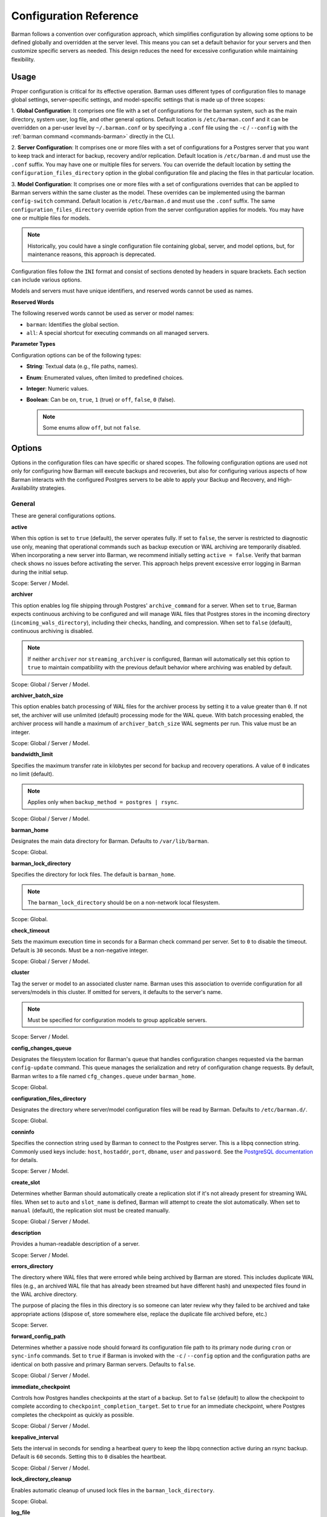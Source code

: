 .. _configuration:

Configuration Reference
=======================

Barman follows a convention over configuration approach, which simplifies configuration
by allowing some options to be defined globally and overridden at the server level. This
means you can set a default behavior for your servers and then customize specific servers
as needed. This design reduces the need for excessive configuration while maintaining
flexibility.

.. _configuration-usage:

Usage
-----

Proper configuration is critical for its effective operation. Barman uses different types
of configuration files to manage global settings, server-specific settings, and
model-specific settings that is made up of three scopes:
 
1. **Global Configuration**: It comprises one file with a set of configurations for the
barman system, such as the main directory, system user, log file, and other general
options. Default location is ``/etc/barman.conf`` and it can be overridden on a per-user
level by ``~/.barman.conf`` or by specifying a ``.conf`` file using the ``-c`` /
``--config`` with the :ref:`barman command <commands-barman>` directly in the CLI.

2. **Server Configuration**: It comprises one or more files with a set of
configurations for a Postgres server that you want to keep track and interact for
backup, recovery and/or replication. Default location is ``/etc/barman.d`` and must use
the ``.conf`` suffix. You may have one or multiple files for servers. You can override the
default location by setting the ``configuration_files_directory`` option in the global
configuration file and placing the files in that particular location.

3. **Model Configuration**: It comprises one or more files with a set of
configurations overrides that can be applied to Barman servers within the same cluster as
the model. These overrides can be implemented using the barman ``config-switch`` command.
Default location is ``/etc/barman.d`` and must use the ``.conf`` suffix. The same
``configuration_files_directory`` override option from the server configuration applies for
models. You may have one or multiple files for models.

.. note::
  Historically, you could have a single configuration file containing global, server, and
  model options, but, for maintenance reasons, this approach is deprecated.

Configuration files follow the ``INI`` format and consist of sections denoted by headers
in square brackets. Each section can include various options.

Models and servers must have unique identifiers, and reserved words cannot be used as
names.

**Reserved Words**

The following reserved words cannot be used as server or model names:

* ``barman``: Identifies the global section.
* ``all``: A special shortcut for executing commands on all managed servers.

**Parameter Types**

Configuration options can be of the following types:

* **String**: Textual data (e.g., file paths, names).
* **Enum**: Enumerated values, often limited to predefined choices.
* **Integer**: Numeric values.
* **Boolean**: Can be ``on``, ``true``, ``1`` (true) or ``off``, ``false``, ``0`` 
  (false).

  .. note::
    Some enums allow ``off``, but not ``false``.

.. _configuration-options:

Options
-------

Options in the configuration files can have specific or shared scopes. The following
configuration options are used not only for configuring how Barman will execute backups
and recoveries, but also for configuring various aspects of how Barman interacts with the
configured Postgres servers to be able to apply your Backup and Recovery, and
High-Availability strategies.

.. _configuration-options-general:

General
"""""""

These are general configurations options.

**active**

When this option is set to ``true`` (default), the server operates fully. If set to
``false``, the server is restricted to diagnostic use only, meaning that operational
commands such as backup execution or WAL archiving are temporarily disabled. When
incorporating a new server into Barman, we recommend initially setting
``active = false``. Verify that barman check shows no issues before activating the
server. This approach helps prevent excessive error logging in Barman during the
initial setup.

Scope: Server / Model.

**archiver**

This option enables log file shipping through Postgres' ``archive_command`` for a
server. When set to ``true``, Barman expects continuous archiving to be configured and
will manage WAL files that Postgres stores in the incoming directory
(``incoming_wals_directory``), including their checks, handling, and compression. When
set to ``false`` (default), continuous archiving is disabled. 
  
.. note:: 
  If neither ``archiver`` nor ``streaming_archiver`` is configured, Barman will
  automatically set this option to ``true`` to maintain compatibility with the
  previous default behavior where archiving was enabled by default.

Scope: Global / Server / Model.

**archiver_batch_size**

This option enables batch processing of WAL files for the archiver process by setting
it to a value greater than ``0``. If not set, the archiver will use unlimited
(default) processing mode for the WAL queue. With batch processing enabled, the
archiver process will handle a maximum of ``archiver_batch_size`` WAL segments per
run. This value must be an integer.

Scope: Global / Server / Model.

**bandwidth_limit**

Specifies the maximum transfer rate in kilobytes per second for backup and recovery
operations. A value of ``0`` indicates no limit (default).

.. note::
  Applies only when ``backup_method = postgres | rsync``.

Scope: Global / Server / Model.

.. _configuration-options-general-barman-home:

**barman_home**

Designates the main data directory for Barman. Defaults to ``/var/lib/barman``.

Scope: Global.

**barman_lock_directory**

Specifies the directory for lock files. The default is ``barman_home``.

.. note::
  The ``barman_lock_directory`` should be on a non-network local filesystem.

Scope: Global.

**check_timeout**

Sets the maximum execution time in seconds for a Barman check command per server. Set
to ``0`` to disable the timeout. Default is ``30`` seconds. Must be a non-negative
integer.

Scope: Global / Server / Model.

**cluster**

Tag the server or model to an associated cluster name. Barman uses this association to
override configuration for all servers/models in this cluster. If omitted for servers,
it defaults to the server's name.

.. note::
  Must be specified for configuration models to group applicable servers.

Scope: Server / Model.

**config_changes_queue**

Designates the filesystem location for Barman's queue that handles configuration changes
requested via the barman ``config-update`` command. This queue manages the
serialization and retry of configuration change requests. By default, Barman writes to
a file named ``cfg_changes.queue`` under ``barman_home``.

Scope: Global.

**configuration_files_directory**

Designates the directory where server/model configuration files will be read by Barman.
Defaults to ``/etc/barman.d/``.

Scope: Global.

**conninfo**

Specifies the connection string used by Barman to connect to the Postgres server.
This is a libpq connection string. Commonly used keys include: ``host``, ``hostaddr``,
``port``, ``dbname``, ``user`` and ``password``. See the 
`PostgreSQL documentation <https://www.postgresql.org/docs/current/libpq-connect.html#LIBPQ-CONNSTRING>`_
for details.

Scope: Server / Model.

**create_slot**

Determines whether Barman should automatically create a replication slot if it's not
already present for streaming WAL files. When set to ``auto`` and ``slot_name`` is
defined, Barman will attempt to create the slot automatically. When set to ``manual``
(default), the replication slot must be created manually.

Scope: Global / Server / Model.

**description**

Provides a human-readable description of a server.

Scope: Server / Model.

**errors_directory**

The directory where WAL files that were errored while being archived by Barman are 
stored. This includes duplicate WAL files (e.g., an archived WAL file that has already
been streamed but have different hash) and unexpected files found in the WAL archive
directory.

The purpose of placing the files in this directory is so someone can later review why they 
failed to be archived and take appropriate actions (dispose of, store somewhere else, 
replace the duplicate file archived before, etc.)

Scope: Server.

**forward_config_path**

Determines whether a passive node should forward its configuration file path to its
primary node during ``cron`` or ``sync-info`` commands. Set to ``true`` if Barman is
invoked with the ``-c`` / ``--config`` option and the configuration paths are identical
on both passive and primary Barman servers. Defaults to ``false``.

Scope: Global / Server / Model.

**immediate_checkpoint**

Controls how Postgres handles checkpoints at the start of a backup. Set to ``false``
(default) to allow the checkpoint to complete according to
``checkpoint_completion_target``. Set to ``true`` for an immediate checkpoint, where
Postgres completes the checkpoint as quickly as possible.

Scope: Global / Server / Model.

**keepalive_interval**

Sets the interval in seconds for sending a heartbeat query to keep the libpq
connection active during an rsync backup. Default is ``60`` seconds. Setting this to
``0`` disables the heartbeat.

Scope: Global / Server / Model.

**lock_directory_cleanup**

Enables automatic cleanup of unused lock files in the ``barman_lock_directory``.

Scope: Global.

**log_file**

Specifies the location of Barman's log file. Defaults to ``/var/log/barman/barman.log``.

Scope: Global.

**log_level**

Sets the level of logging. Options include: ``DEBUG``, ``INFO``, ``WARNING``,
``ERROR`` and ``CRITICAL``.

Scope: Global.

**minimum_redundancy**

Specifies the minimum number of backups to retain. Default is ``0``.

Scope: Global / Server / Model.

**model**

When set to ``true``, turns a server section from a configuration file into a model for
a cluster. There is no ``false`` option in this case. If you want to simulate a 
``false`` option, comment out (``#model=true``) or remove the option in the
configuration. Defaults to the server name.

Scope: Model.

**network_compression**

Enables or disables data compression for network transfers. Set to ``false`` (default)
to disable compression, or ``true`` to enable it and reduce network usage.

Scope: Global / Server / Model.

.. _configuration-parallel-jobs:

**parallel_jobs**

Controls the number of parallel workers used to copy files during backup or recovery.
It must be a positive integer. Default is ``1``.

.. note::
  Applies only when ``backup_method = rsync``.

Scope: Global / Server / Model.

**parallel_jobs_start_batch_period**

Specifies the time interval in seconds over which a single batch of parallel jobs will
start. Default is ``1`` second. This means that if ``parallel_jobs_start_batch_size``
is ``10`` and ``parallel_jobs_start_batch_period`` is ``1``, this will yield an
effective rate limit of ``10`` jobs per second, because there is a maximum of ``10``
jobs that can be started within ``1`` second.

.. note::
  Applies only when ``backup_method = rsync``.

Scope: Global / Server / Model.

**parallel_jobs_start_batch_size**

Defines the maximum number of parallel jobs to start in a single batch. Default is
``10`` jobs. This means that if ``parallel_jobs_start_batch_size``
is ``10`` and ``parallel_jobs_start_batch_period`` is ``2``, this will yield a maximum
of ``10`` jobs that can be started within ``2`` seconds.

.. note::
  Applies only when ``backup_method = rsync``.

Scope: Global / Server / Model.

**path_prefix**

Lists one or more absolute paths, separated by colons, where Barman looks for executable
files. These paths are checked before the ``PATH`` environment variable. This option can
be set for each server and needs to point to the ``bin`` directory for the appropriate
``PG_MAJOR_VERSION``.

Scope: Global / Server / Model.

**primary_checkpoint_timeout**

Time to wait for new WAL files before forcing a checkpoint on the primary server.
Defaults to ``0``.

Scope: Server / Model.

**primary_conninfo**

Connection string for Barman to connect to the primary Postgres server during a
standby backup.

Scope: Server / Model.

**primary_ssh_command**

SSH command for connecting to the primary Barman server if Barman is passive.

Scope: Global / Server / Model.

**slot_name**

Replication slot name for the ``receive-wal`` command when ``streaming_archiver`` is
enabled. 

Scope: Global / Server / Model.

**ssh_command**

SSH command used by Barman to connect to the Postgres server for rsync backups.

Scope: Server / Model.

**streaming_archiver**

Enables Postgres' streaming protocol for WAL files. Defaults to ``false``.

.. note:: 
  If neither ``archiver`` nor ``streaming_archiver`` is configured, Barman will
  automatically set ``archiver`` option to ``true`` to maintain compatibility with the
  previous default behavior where archiving was enabled by default.

Scope: Global / Server / Model.

**streaming_archiver_batch_size**

Batch size for processing WAL files in streaming archiver. Defaults to ``0``.

Scope: Global / Server / Model.

**streaming_archiver_name**

Application name for the ``receive-wal`` command. Defaults to ``barman_receive_wal``.

Scope: Global / Server / Model.

**streaming_backup_name**

Application name for the ``pg_basebackup`` command. Defaults to
``barman_streaming_backup``.

Scope: Global / Server / Model.

**streaming_conninfo**

Connection string for streaming replication protocol. Defaults to ``conninfo``.

Scope: Server / Model.

**tablespace_bandwidth_limit**

Maximum transfer rate for specific tablespaces for backup and recovery operations.
A value of ``0`` indicates no limit (default).

.. note::
  Applies only when ``backup_method = rsync``.

Scope: Global / Server / Model.

.. _configuration-options-backups:

Backups
"""""""

These configurations options are related to how Barman will execute backups.

**autogenerate_manifest**

This is a boolean option that allows for the automatic creation of backup manifest
files. The manifest file, which is a JSON document, lists all files included in the
backup. It is generated upon completion of the backup and saved in the backup
directory. The format of the manifest file adheres to the specifications outlined in the
`PostgreSQL documentation <https://www.postgresql.org/docs/current/backup-manifest-format.html>`_
and is compatible with the ``pg_verifybackup`` tool. Default is ``false``.

.. note::
  This option is ignored if the ``backup_method`` is not ``rsync``.
  
Scope: Global / Server / Model.

**backup_compression**

Specifies the compression method for the backup process. It can be set to ``gzip``,
``lz4``, ``zstd``, or ``none``. Ensure that the CLI tool for the chosen compression
method is available on both the Barman and Postgres servers. 
  
.. note::
  Note that ``lz4`` and ``zstd`` require Postgres version 15 or later. Unsetting this
  option or using ``none`` results in an uncompressed archive (default). Only
  supported when ``backup_method = postgres``.

Scope: Global / Server / Model.

**backup_compression_format**

Determines the format ``pg_basebackup`` should use when saving compressed backups.
Options are ``plain`` or ``tar``, with ``tar`` as the default if unset. The ``plain``
format is available only if Postgres version 15 or later is in use and
``backup_compression_location`` is set to ``server``.
  
.. note::
  Only supported when ``backup_method = postgres``.

Scope: Global / Server / Model.

**backup_compression_level**

Defines the level of compression for backups as an integer. The permissible values
depend on the compression method specified in ``backup_compression``.
  
.. note::
  Only supported when ``backup_method = postgres``.

Scope: Global / Server / Model.

**backup_compression_location**

Specifies where compression should occur during the backup: either ``client`` or
``server``. The ``server`` option is available only if Postgres version 15 or later is
being used.

.. note::
  Only supported when ``backup_method = postgres``.

Scope: Global / Server / Model.

**backup_compression_workers**

Sets the number of threads used for compression during the backup process. This is
applicable only when ``backup_compression=zstd``. The default value is 0, which uses
the standard compression behavior.

.. note::
  Only supported when ``backup_method = postgres``.

Scope: Global / Server / Model.

.. _configuration-options-backups-backup-directory:

**backup_directory**

Specifies the directory where backup data for a server will be stored. Defaults to
``<barman_home>/<server_name>``.

Scope: Server.

.. _configuration-options-backups-backup-method:

**backup_method**

Defines the method Barman uses to perform backups. Options include:

* ``rsync`` (default): Executes backups using the rsync command over SSH (requires
  ``ssh_command``).
* ``postgres``: Uses the ``pg_basebackup`` command for backups.
* ``local-rsync``: Assumes Barman runs on the same server and as the same user as
  the Postgres database, performing an rsync file system copy.
* ``snapshot``: Utilizes the API of the cloud provider specified in the
  ``snapshot_provider`` option to create disk snapshots as defined in
  ``snapshot_disks`` and saves only the backup label and metadata to its own
  storage.

Scope: Global / Server / Model.

**backup_options**

Controls how Barman interacts with Postgres during backups. This is a comma-separated
list that can include:

* ``concurrent_backup`` (default): Uses concurrent backup, recommended for
  Postgres versions 9.6 and later, and supports backups from standby servers.
* ``exclusive_backup``: Uses the deprecated exclusive backup method. Only for Postgres 
  versions older than 15. This option will be removed in the future.
* ``external_configuration``: Suppresses warnings about external configuration files
  during backup execution.

.. note::
  ``exclusive_backup`` and ``concurrent_backup`` cannot be used together.

Scope: Global / Server / Model.

.. _configuration-options-backups-basebackups-directory:

**basebackups_directory**

Specifies the directory where base backups are stored. Defaults to
``<backup_directory>/base``.

Scope: Server.

**basebackup_retry_sleep**

Sets the number of seconds to wait after a failed base backup copy before retrying.
Default is ``30`` seconds. Must be a non-negative integer.

.. note::
  This applies to both backup and recovery operations.

Scope: Global / Server / Model.

**basebackup_retry_times**

Defines the number of retry attempts for a base backup copy after an error occurs.
Default is ``0`` (no retries). Must be a non-negative integer.

.. note::
  This applies to both backup and recovery operations.

Scope: Global / Server / Model.

**reuse_backup**

Controls incremental backup support when using ``backup_method=rsync`` by reusing the
last available backup. The options are:

* ``off`` (default): Standard full backup.
* ``copy``: File-level incremental backup, by reusing the last backup for a server and
  creating a copy of the unchanged files (just for backup time reduction)
* ``link``: File-level incremental backup, by reusing the last backup for a server and
  creating a hard link of the unchanged files (for backup space and time reduction)

.. note::
  This option will be ignored when ``backup_method=postgres``.

Scope: Global / Server / Model.

.. _configuration-options-cloud-backups:

Cloud Backups
"""""""""""""

These configuration options are related to how Barman will execute backups in the cloud.

**aws_await_snapshots_timeout**

Specifies the duration in seconds to wait for AWS snapshots to be created before a
timeout occurs. The default value is ``3600`` seconds. This must be a positive
integer.

.. note::
  Only supported when ``backup_method = snapshot`` and ``snapshot_provider = aws``.

Scope: Global / Server / Model.

**aws_profile**

The name of the AWS profile to use when authenticating with AWS (e.g. ``INI`` section
in AWS credentials file).

.. note::
  Only supported when ``backup_method = snapshot`` and ``snapshot_provider = aws``.

Scope: Global / Server / Model.

**aws_region**

Indicates the AWS region where the EC2 VM and storage volumes, as defined by
``snapshot_instance`` and ``snapshot_disks``, are located.

.. note::
  Only supported when ``backup_method = snapshot`` and ``snapshot_provider = aws``.

Scope: Global / Server / Model.

**aws_snapshot_lock_mode**

The lock mode for the snapshot. This is only valid if ``snapshot_instance`` and
``snapshot_disk`` are set.

Allowed options:

* ``compliance``.
* ``governance``.

.. note::
  Only supported when ``backup_method = snapshot`` and ``snapshot_provider = aws``.

Scope: Global / Server / Model.

**aws_snapshot_lock_duration**

The lock duration is the period of time (in days) for which the snapshot is to remain
locked, ranging from 1 to 36,500. Set either the lock duration or the expiration date
(not both).

.. note::
  Only supported when ``backup_method = snapshot`` and ``snapshot_provider = aws``.

Scope: Global / Server / Model.

**aws_snapshot_lock_cool_off_period**

The cooling-off period is an optional period of time (in hours) that you can specify
when you lock a snapshot in ``compliance`` mode, ranging from 1 to 72.

.. note::
  Only supported when ``backup_method = snapshot`` and ``snapshot_provider = aws``.

Scope: Global / Server / Model.

**aws_snapshot_lock_expiration_date**

The lock duration is determined by an expiration date in the future. It must be at least
1 day after the snapshot creation date and time, using the format
``YYYY-MM-DDTHH:MM:SS.sssZ``. Set either the lock duration or the expiration date (not
both).

.. note::
  Only supported when ``backup_method = snapshot`` and ``snapshot_provider = aws``.

Scope: Global / Server / Model.

**azure_credential**

Specifies the type of Azure credential to use for authentication, either ``azure-cli``,
``managed-identity`` or ``default``. If not provided, the default Azure authentication
method will be used.

.. note::
  Only supported when ``backup_method = snapshot`` and ``snapshot_provider = azure``.

Scope: Global / Server / Model.

**azure_resource_group**

Specifies the name of the Azure resource group containing the compute instance and
disks defined by ``snapshot_instance`` and ``snapshot_disks``.

.. note::
  Only supported when ``backup_method = snapshot`` and ``snapshot_provider = azure``.

Scope: Global / Server / Model.

**azure_subscription_id**

Identifies the Azure subscription that owns the instance and storage volumes defined by
``snapshot_instance`` and ``snapshot_disks``.

.. note::
  Only supported when ``backup_method = snapshot`` and ``snapshot_provider = azure``.

Scope: Global / Server / Model.

**gcp_project**

Specifies the ID of the GCP project that owns the instance and storage volumes defined
by ``snapshot_instance`` and ``snapshot_disks``.

.. note::
  Only supported when ``backup_method = snapshot`` and ``snapshot_provider = gcp``.

Scope: Global / Server / Model.

**gcp_zone**

Indicates the availability zone where the compute instance and disks are located for
snapshot backups.

.. note::
  Only supported when ``backup_method = snapshot`` and ``snapshot_provider = gcp``.

Scope: Server / Model.

**snapshot_disks**

This option is a comma-separated list of disks to include in cloud snapshot backups.
  
.. note::
  Required when ``backup_method = snapshot``.

  Ensure that the ``snapshot_disks`` list includes all disks that store Postgres data,
  as any data not on these listed disks will not be included in the backup and will be
  unavailable during recovery.

Scope: Server / Model.

**snapshot_instance**

The name of the VM or compute instance where the storage volumes are attached.
  
.. note::
  Required when ``backup_method = snapshot``.

Scope: Server / Model.

**snapshot_provider**

The name of the cloud provider to use for creating snapshots. Supported value:
``aws``, ``azure`` and ``gcp``.
  
.. note::
  Required when ``backup_method = snapshot``.

Scope: Global / Server / Model.

.. _configuration-options-hook-scripts:

Hook Scripts
""""""""""""

These configuration options are related to the pre or post execution of hook scripts.

**post_archive_retry_script**

Specifies a hook script to run after a WAL file is archived. Barman will retry this
script until it returns ``SUCCESS`` (0), ``ABORT_CONTINUE`` (62), or ``ABORT_STOP``
(63). In a post-archive scenario, ``ABORT_STOP`` has the same effect as
``ABORT_CONTINUE``.

Scope: Global / Server.

**post_archive_script**

Specifies a hook script to run after a WAL file is archived, following the
``post_archive_retry_script``.

Scope: Global / Server.

**post_backup_retry_script**

Specifies a hook script to run after a base backup. Barman will retry this script until
it returns ``SUCCESS`` (0), ``ABORT_CONTINUE`` (62), or ``ABORT_STOP`` (63). In a
post-backup scenario, ``ABORT_STOP`` has the same effect as ``ABORT_CONTINUE``.

Scope: Global / Server.

**post_backup_script**

Specifies a hook script to run after a base backup, following the
``post_backup_retry_script``.

Scope: Global / Server.

**post_delete_retry_script**

Specifies a hook script to run after deleting a backup. Barman will retry this script
until it returns ``SUCCESS`` (0), ``ABORT_CONTINUE`` (62), or ``ABORT_STOP`` (63). In
a post-delete scenario, ``ABORT_STOP`` has the same effect as ``ABORT_CONTINUE``.

Scope: Global / Server.

**post_delete_script**

Specifies a hook script to run after deleting a backup, following the
``post_delete_retry_script``.

Scope: Global / Server.

**post_recovery_retry_script**

Specifies a hook script to run after a recovery. Barman will retry this script until it
returns ``SUCCESS`` (0), ``ABORT_CONTINUE`` (62), or ``ABORT_STOP`` (63). In a
post-recovery scenario, ``ABORT_STOP`` has the same effect as ``ABORT_CONTINUE``.

Scope: Global / Server.

**post_recovery_script**

Specifies a hook script to run after a recovery, following the
``post_recovery_retry_script``.

Scope: Global / Server.

**post_wal_delete_retry_script**

Specifies a hook script to run after deleting a WAL file. Barman will retry this script
until it returns ``SUCCESS`` (0), ``ABORT_CONTINUE`` (62), or ``ABORT_STOP`` (63). In
a post-WAL-delete scenario, ``ABORT_STOP`` has the same effect as ``ABORT_CONTINUE``.

Scope: Global / Server.

**post_wal_delete_script**

Specifies a hook script to run after deleting a WAL file, following the
``post_wal_delete_retry_script``.

Scope: Global / Server.

**pre_archive_retry_script**

Specifies a hook script that runs before a WAL file is archived during maintenance,
following the ``pre_archive_script``. As a retry hook script, Barman will repeatedly
execute the script until it returns either ``SUCCESS`` (0), ``ABORT_CONTINUE`` (62),
or ``ABORT_STOP`` (63). Returning ``ABORT_STOP`` will escalate the failure and halt
the WAL archiving process.

Scope: Global / Server.

**pre_archive_script**

Specifies a hook script launched before a WAL file is archived by maintenance.

Scope: Global / Server.

**pre_backup_retry_script**

Specifies a hook script that runs before a base backup, following the
``pre_backup_script``. As a retry hook script, Barman will attempt to execute the
script repeatedly until it returns ``SUCCESS`` (0), ``ABORT_CONTINUE`` (62), or
``ABORT_STOP`` (63). Returning ``ABORT_STOP`` will escalate the failure and interrupt
the backup process.

Scope: Global / Server.

**pre_backup_script**

Specifies a hook script to run before starting a base backup.

Scope: Global / Server.

**pre_delete_retry_script**

Specifies a retry hook script to run before backup deletion, following the
``pre_delete_script``. As a retry hook script, Barman will attempt to execute the
script repeatedly until it returns ``SUCCESS`` (0), ``ABORT_CONTINUE`` (62), or
``ABORT_STOP`` (63). Returning ``ABORT_STOP`` will escalate the failure and interrupt
the backup deletion.

Scope: Global / Server.

**pre_delete_script**

Specifies a hook script run before deleting a backup.

Scope: Global / Server.

**pre_recovery_retry_script**

Specifies a retry hook script to run before recovery, following the
``pre_recovery_script``. As a retry hook script, Barman will attempt to execute the
script repeatedly until it returns ``SUCCESS`` (0), ``ABORT_CONTINUE`` (62), or
``ABORT_STOP`` (63). Returning ``ABORT_STOP`` will escalate the failure and interrupt
the recover process.

Scope: Global / Server.

**pre_recovery_script**

Specifies a hook script run before starting a recovery.

Scope: Global / Server.

**pre_wal_delete_retry_script**

Specifies a retry hook script for WAL file deletion, executed before
``pre_wal_delete_script``. As a retry hook script, Barman will attempt to execute the
script repeatedly until it returns ``SUCCESS`` (0), ``ABORT_CONTINUE`` (62), or
``ABORT_STOP`` (63). Returning ``ABORT_STOP`` will escalate the failure and interrupt
the WAL file deletion.

Scope: Global / Server.

**pre_wal_delete_script**

Specifies a hook script run before deleting a WAL file.

Scope: Global / Server.

.. _configuration-options-wals:

Write-Ahead Logs (WAL)
""""""""""""""""""""""

These configuration options are related to how Barman will manage the Write-Ahead Logs
(WALs) of the PostreSQL servers.

**compression**

Specifies the standard compression algorithm for WAL files. Options include: ``lz4``,
``xz``, ``zstd``, ``gzip``, ``pybzip2``, ``pigz``, ``bzip2``, ``pybzip2`` and ``custom``. 
  
.. note::
  All of these options require the module to be installed in the location where the
  compression will occur.

  The ``custom`` option is for custom compression, which requires you to set the
  following options as well:

  * ``custom_compression_filter``: a compression filter.
  * ``custom_decompression_filter``: a decompression filter
  * ``custom_compression_magic``: a hex string to identify a custom compressed wal
    file.

Scope: Global / Server / Model.

**custom_compression_filter**

Specifies a custom compression algorithm for WAL files. It must be a ``string`` that
will be used internally to create a bash command and it will prefix to the
following string ``> "$2" < "$1";``. Write to standard output and do not delete input
files.

.. tip::
  ``custom_compression_filter = "xz -c"``

  This is the same as running ``xz -c > "$2" < "$1";``.

Scope: Global / Server / Model.

**custom_compression_magic**

Defines a custom magic value to identify the custom compression algorithm used in WAL
files. If this is set, Barman will avoid applying custom compression to WALs that have
already been compressed with the specified algorithm. If not configured, Barman will
apply custom compression to all WAL files, even those pre-compressed.

.. tip::
  For example, in the ``xz`` compression algorithm, the magic number is used to detect
  the format of ``.xz`` files.

  For xz files, the magic number is the following sequence of bytes:
    Magic Number: ``FD 37 7A 58 5A 00``

  In hexadecimal representation, this can be expressed as:
    Hex String: ``fd377a585a00``

  Reference: `xz-file-format <https://tukaani.org/xz/xz-file-format-1.0.4.txt>`_

Scope: Global / Server / Model.

**custom_decompression_filter**

Specifies a custom decompression algorithm for compressed WAL files. It must be a
``string`` that will be used internally to create a bash command and it will
prefix to the following string ``> "$2" < "$1";``. It must correspond with the
compression algorithm used.

.. tip::
  ``custom_compression_filter = "xz -c -d"``

  This is the same as running ``xz -c -d > "$2" < "$1";``.

Scope: Global / Server / Model.

**incoming_wals_directory**

Specifies the directory where incoming WAL files are archived. Requires ``archiver`` to
be enabled. Defaults to ``<backup_directory>/incoming``.

Scope: Server.

**last_wal_maximum_age**

Defines the time frame within which the latest archived WAL file must fall. If the
latest WAL file is older than this period, the barman check command will report an
error. If left empty (default), the age of the WAL files is not checked. Format is the
same as ``last_backup_maximum_age``.

Scope: Global / Server / Model.

**max_incoming_wals_queue**

Defines the maximum number of WAL files allowed in the incoming queue (including both
streaming and archiving pools) before the barman check command returns an error.
Default is ``None`` (disabled).

Scope: Global / Server / Model.

**streaming_wals_directory**

Directory for streaming WAL files. Defaults to ``<backup_directory>/streaming``.

.. note::
  This option is applicable when ``streaming_archiver`` is activated.
  
Scope: Server.

**wal_conninfo**

The ``wal_conninfo`` connection string is used by Barman for monitoring the status of
the replication slot receiving WALs. If specified, it takes precedence over
``wal_streaming_conninfo`` for these checks. If ``wal_conninfo`` is not set but
``wal_streaming_conninfo`` is, ``wal_conninfo`` will fall back to
``wal_streaming_conninfo``. If neither ``wal_conninfo`` nor ``wal_streaming_conninfo``
is set, ``wal_conninfo`` will fall back to ``conninfo``. Both connection strings must
access a Postgres instance within the same cluster as defined by ``streaming_conninfo``
and ``conninfo``. If both ``wal_conninfo`` and ``wal_streaming_conninfo`` are set, only
``wal_conninfo`` needs the appropriate permissions to read settings and check the
replication slot status. However, if only ``wal_streaming_conninfo`` is set, it must
have the necessary permissions to perform these tasks. The required permissions include
roles such as ``pg_monitor``, both ``pg_read_all_settings`` and ``pg_read_all_stats``,
or superuser privileges.

Scope: Server / Model.

**wal_streaming_conninfo**

This connection string is used by Barman to connect to the Postgres server for receiving
WAL segments via streaming replication and checking the replication slot status, if
``wal_conninfo`` is not set. If not specified, Barman defaults to using
``streaming_conninfo`` for these tasks. ``wal_streaming_conninfo`` must connect to a
Postgres instance within the same cluster as defined by ``streaming_conninfo``, and it
must support streaming replication. If both ``wal_streaming_conninfo`` and
``wal_conninfo`` are set, only ``wal_conninfo`` needs the required permissions to read
settings and check the replication slot status. If only ``wal_streaming_conninfo`` is
specified, it must have these permissions. The necessary permissions include roles such
as ``pg_monitor``, both ``pg_read_all_settings`` and ``pg_read_all_stats``, or superuser
privileges.

Scope: Server / Model.

.. _configuration-options-wals-wals-directory:

**wals_directory**

Directory containing WAL files. Defaults to ``<backup_directory>/wals``.

Scope: Server.

.. _configuration-options-wals-xlogdb-directory:

**xlogdb_directory**

A custom directory for the ``SERVER-xlog.db`` file, ``SERVER`` being the server name.
This file stores metadata of archived WAL files and is used internally by Barman. If
unset, it defaults to the value of ``wals_directory``.

Scope: Global / Server.

.. _configuration-options-restore:

Restore
"""""""

These configuration options are related to how Barman manages restoration backups.

**local_staging_path**

Specifies the local path for combining block-level incremental backups during recovery.
This location must have sufficient space to temporarily store the new synthetic backup.
Required for recovery from a block-level incremental backup.

.. note::
  Applies only when ``backup_method = postgres``.

Scope: Global / Server / Model.

**recovery_options**

Options for recovery operations. Currently, only ``get-wal`` is supported. This option
enables the creation of a basic ``restore_command`` in the recovery configuration,
which uses the barman ``get-wal`` command to retrieve WAL files directly from Barman's
WAL archive. This setting accepts a comma-separated list of values and defaults to
empty.

Scope: Global / Server / Model.

**recovery_staging_path**

Specifies the path on the recovery host for staging files from compressed backups. This
location must have sufficient space to temporarily store the compressed backup.

.. note::
  Applies only for commpressed backups.

Scope: Global / Server / Model.

.. _configuration-options-retention-policies:

Retention Policies
""""""""""""""""""

These configuration options are related to how Barman manages retention policies of the
backups.

**last_backup_maximum_age**

Defines the time frame within which the latest backup must fall. If the latest backup
is older than this period, the barman check command will report an error. If left
empty (default), the latest backup is always considered valid. The accepted format is
``"n {DAYS|WEEKS|MONTHS}"``, where ``n`` is an integer greater than zero.

Scope: Global / Server / Model.

**last_backup_minimum_size**

Specifies the minimum acceptable size for the latest successful backup. If the latest
backup is smaller than this size, the barman check command will report an error. If
left empty (default), the latest backup is always considered valid. The accepted
format is ``"n {k|Ki|M|Mi|G|Gi|T|Ti}"`` and case-sensitive, where ``n`` is an integer
greater than zero, with an optional SI or IEC suffix. k stands for kilo with k = 1000,
while Ki stands for kilobytes Ki = 1024. The rest of the options have the same
reasoning for greater units of measure.

Scope: Global / Server / Model.

**retention_policy**

Defines how long backups and WAL files should be retained. If this option is left blank,
no retention policies will be applied. Options include redundancy and recovery window
policies. 
  
.. code-block:: text

  retention_policy = {REDUNDANCY value | RECOVERY WINDOW OF value {DAYS | WEEKS | MONTHS}}

* ``retention_policy = REDUNDANCY 2`` will keep only 2 backups in the backup catalog
  automatically deleting the older one as new backups are created. The number must be
  a positive integer.
* ``retention_policy = RECOVERY WINDOW OF 2 DAYS`` will only keep backups needed to
  recover to any point in time in the last two days, automatically deleting backups
  that are older. The period number must be a positive integer, and   the following
  options can be applied to it: ``DAYS``, ``WEEKS``, ``MONTHS``.

Scope: Global / Server / Model.

**retention_policy_mode**

Mode for enforcing retention policies. Currently only supports ``auto``.

Scope: Global / Server / Model.

**wal_retention_policy**

Policy for retaining WAL files. Currently only ``main`` is available.

Scope: Global / Server / Model.

.. _configuration-configuration-models:

Configuration Models
--------------------

Configuration models provide a systematic approach to manage and apply configuration
overrides for Postgres servers by organizing them under a specific ``cluster`` name.

Purpose
"""""""

The primary goal of a configuration model is to simplify the management of configuration
settings for Postgres servers grouped by the same ``cluster``. By using a model, you can
apply a set of common configuration overrides, enhancing operational efficiency. They are
especially beneficial in clustered environments, allowing you to create various
configuration models that can be utilized during failover events.

Application
"""""""""""

The configurations defined in a model file can be applied to Postgres servers that share
the same ``cluster`` name specified in the model. Consequently, any server utilizing that
model can inherit these settings, promoting a consistent and adaptable configuration
across all servers. 

Usage
"""""

Model options can only be defined within a model section, which is identified in the same
way as a server section. It is important to ensure that there are no conflicts between
the identifiers of server sections and model sections.

To apply a configuration model, execute the
``barman config-switch SERVER_NAME MODEL_NAME``. This command facilitates the application
of the model's overrides to the relevant Barman server associated with the specified
cluster name.

If you wish to remove the overrides, the deletion of the model configuration file alone
will not have any effect, so you can do so by using the ``--reset`` argument with the
command, as follows: ``barman config-switch SERVER_NAME --reset``.

.. note::
  The ``config-switch`` command will only succeed if model name exists and is associated
  with the same ``cluster`` as the server. Additionally, there can be only one active
  model at a time; if you execute the command multiple times with different models, only
  the overrides defined in the last model will be applied.

  Not all options can be configured through models. Please review the scope of the
  available configurations to determine which settings apply to models.

Benefits
""""""""

* Consistency: Ensures uniform configuration across multiple Barman servers within a
  cluster.
* Efficiency: Simplifies configuration management by allowing centralized updates and
  overrides.
* Flexibility: Allows the use of multiple model files, providing the ability to define
  various sets of overrides as necessary.

.. _configuration-examples:

.. only:: html
  
  Examples
  --------

  Barman global configurations are common between all configured servers. So if you want to
  have specific configurations, you should move it to the server scope instead of the barman
  global scope.

  Next you can find a few examples of global, servers and models configurations with an
  explanation of the fields. 

  Global Configuration
  """"""""""""""""""""

  .. code-block:: text
    :caption: **/etc/barman.conf**
    :name: /etc/barman.conf

    [barman]

    barman_home = /var/lib/barman
    barman_user = barman
    configuration_files_directory = /etc/barman.d
    log_file = /var/log/barman/barman.log
    log_level = INFO

  **barman**
    * Set configuration that will be global.
    * Configure locations for ``barman_home``, ``configuration_files_directory``,
      ``log_file``, the ``barman_user`` and the ``log_level``.

  Server Configuration - Rsync
  """"""""""""""""""""""""""""

  .. code-block:: text
    :caption: **/etc/barman.d/pg_server1_rsync.conf**
    :name: /etc/barman.d/pg_server1_rsync.conf

    [server1]

    description =  "PostgreSQL server 1"
    conninfo = host=pg1 user=barman port=5432 dbname=databasename
    ssh_command = ssh postgres@pg1
    backup_method = rsync
    reuse_backup = link
    archiver = on
    parallel_jobs = 2
    minimum_redundancy = 2
    retention_policy = REDUNDANCY 4

  **server1**
    * Connect to Postgres from Barman using the ``conninfo``.
    * ``ssh_command`` is needed to correctly create an SSH connection from the Barman
      server to the Postgres server when using rsync.
    * Set the ``backup_method`` as ``rsync`` and ``reuse_backup`` to enable file-level
      incremental backups.
    * Configure the ``archiver`` option to ship WALs using the ``archive_command``
      configured in the Postgres configuration file ``postgresql.conf``.
    * Jobs will use two workers for parallel processing.
    * Set the ``minimum_redundancy`` and the ``retention_policy`` for backups created
      from this server.

  Server Configuration - pg_basebackup
  """"""""""""""""""""""""""""""""""""

  .. code-block:: text
    :caption: **/etc/barman.d/pg_server2_streaming.conf**
    :name: /etc/barman.d/pg_server2_streaming.conf

    [server2]

    description =  "PostgreSQL server 2"
    conninfo = host=pg2 user=barman port=5432 dbname=databasename
    streaming_conninfo = host=pg2 user=streaming_barman port=5432 dbname=databasename
    backup_method = postgres
    streaming_archiver = on
    slot_name = barman
    create_slot = auto
    minimum_redundancy = 5
    retention_policy = RECOVERY WINDOW OF 7 DAYS
    local_staging_path = /var/lib/barman/staging
    cluster = streaming

  **server2**
    * Connect to Postgres using the ``conninfo``. This is used for backups (rsync) and
      to check the status of replication slots.
    * Connect to Postgres using the ``streaming_conninfo``. This is used for backups
      (postgres) and to create ``pg_receivewal`` processes to stream WAL segments.
    * Set the ``backup_method`` as ``postgres``.
    * Configure the ``streaming_archiver`` option to ship WALs using the streaming
      replication, the ``slot_name`` that will be created in the Postgres server and
      ``create_slot`` as ``auto`` so Barman can automatically attempt to create the
      replication slot if not present.
    * Set the ``minimum_redundancy`` and the ``retention_policy`` for backups created
      from this server.
    * Recovery for block-level incremental backups will use the ``local_staging_path``
      as the intermediate location to combine the chain of backups.
    * Group this server into the ``streaming`` cluster to be used by models.

  Model Configuration 1
  """""""""""""""""""""

  .. code-block:: text
    :caption: **/etc/barman.d/mdl_streaming_switchover.conf**
    :name: /etc/barman.d/mdl_streaming_switchover.conf

    [server2:switch_over_streaming_conn_to_pg3]

    cluster = streaming
    model = true
    wal_conninfo = host=pg3 user=barman port=5432 dbname=databasename
    wal_streaming_conninfo = host=pg3 user=streaming_barman port=5432 dbname=databasename
    compression = gzip
    backup_compression = gzip
    recovery_staging_path = /var/lib/barman/recovery_staging
    retention_policy = RECOVERY WINDOW OF 14 DAYS

  **server2:switch_over_wal_streaming_conn_to_pg3**
    * Tag this model to a cluster named ``streaming`` to override configurations.
    * Configure this as a model (``model = true``).
    * ``wal_conninfo`` is set, so this connection will be used specifically for
      monitoring WAL streaming status and perform checks.
    * ``wal_streaming_conninfo`` is set, Barman will use this instead of
      ``streaming_conninfo`` when receiving WAL segments via streaming replication
      protocol. If ``wal_conninfo`` was unset, this option would also be used
      to monitor and check WAL streaming replication statuses and it should use a user
      with proper permissions.
    * WAL files will be compressed with ``gzip``.
    * All backups will be compressed with ``gzip``.
    * Recovery for compressed backups will use the ``recovery_staging_path`` as the
      intermediate location to uncompress the backup.
    * Set a ``retention_policy`` for backups that are grouped in the ``streaming``
      cluster.

  *In this example we have setup a model that switches the streaming connection to pg3,
  enables compression of backups and WAL files and changes the retention_policy.* **This is
  a way to stream WALs and backups from different hosts.**

  The final configuration will have the following settings:

  .. code-block:: text

    [server2]

    description =  "PostgreSQL server 2"
    conninfo = host=pg2 user=barman port=5432 dbname=databasename
    streaming_conninfo = host=pg2 user=streaming_barman port=5432 dbname=databasename
    backup_method = postgres
    streaming_archiver = on
    slot_name = barman
    create_slot = auto
    minimum_redundancy = 5
    retention_policy = RECOVERY WINDOW OF 14 DAYS
    local_staging_path = /var/lib/barman/staging
    wal_conninfo = host=pg3 user=barman port=5433 dbname=databasename 
    wal_streaming_conninfo = host=pg3 user=streaming_barman port=5433 dbname=databasename
    compression = gzip
    backup_compression = gzip
    recovery_staging_path = /var/lib/barman/recovery_staging

  Model Configuration 2
  """""""""""""""""""""

  .. code-block:: text
    :caption: **/etc/barman.d/mdl_streaming_failover**
    :name: /etc/barman.d/mdl_streaming_failover

    [server2:failover_conn_to_pg3]

    cluster = streaming
    model = true
    conninfo = host=pg3 user=barman port=5433 dbname=databasename
    streaming_conninfo = host=pg3 user=streaming_barman port=5433 dbname=databasename

  **server2:failover_conn_to_pg3**
    * Tag this model to a cluster named ``streaming`` to override configurations.
    * Configure this as a model (``model = true``).
    * ``conninfo`` is set, so it will be used to switch the Postgres connection to
      host ``pg3``.
    * ``streaming_conninfo`` is set, so it will be used to switch the Postgres streaming
      connection to host ``pg3``.

  *In this example we have setup a model that switches the Postgres connection and
  streaming connection upon a failover from pg2 to pg3.*

  The final configuration will have the following settings:

  .. code-block:: text

    [server2]

    description =  "PostgreSQL server 2"
    conninfo = host=pg3 user=barman port=5432 dbname=databasename
    streaming_conninfo = host=pg3 user=streaming_barman port=5432 dbname=databasename
    backup_method = postgres
    streaming_archiver = on
    slot_name = barman
    create_slot = auto
    minimum_redundancy = 5
    retention_policy = RECOVERY WINDOW OF 7 DAYS
    local_staging_path = /var/lib/barman/staging

  .. important::
    You will not see any in place changes in the configuration file. The overrides are
    applied internally and you can check the current server configuration by using the
    command ``barman show-servers SERVER_NAME`` for the complete list of settings, or in
    the ``barman diagnose`` output.